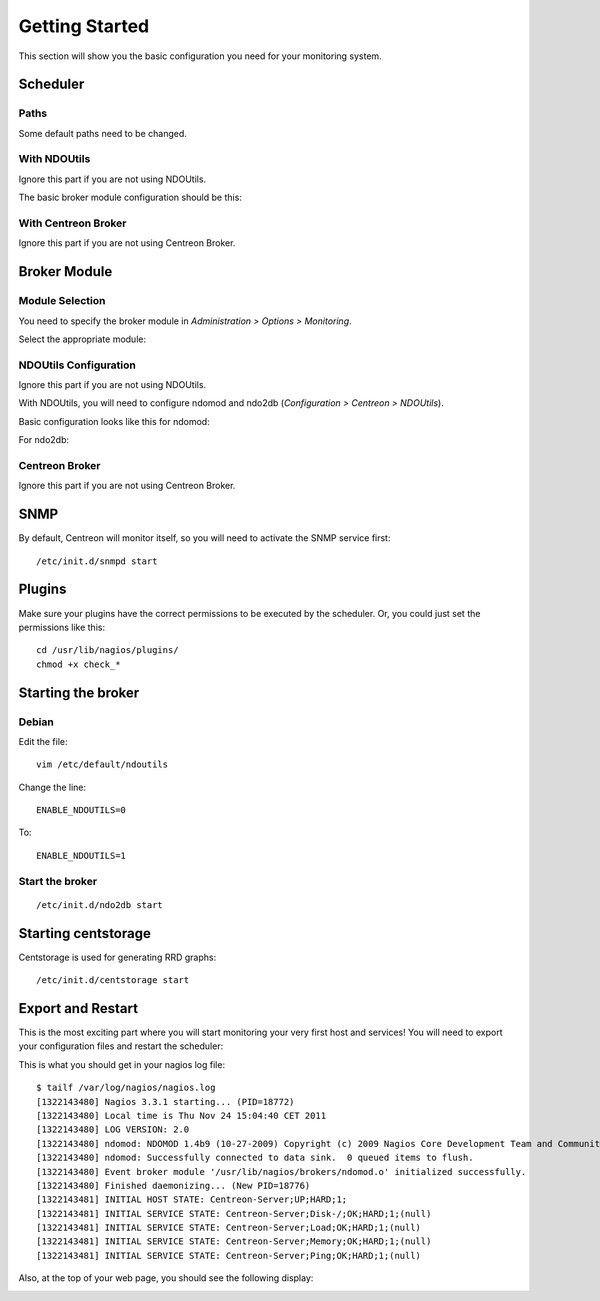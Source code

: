===============
Getting Started
===============

This section will show you the basic configuration you need for your monitoring system.

*********
Scheduler
*********

Paths
=====

Some default paths need to be changed.

.. image:: /_static/images/user/nagiospaths.png
   :align: center

With NDOUtils
=============

Ignore this part if you are not using NDOUtils.

The basic broker module configuration should be this:

.. image:: /_static/images/user/nagiosbroker_ndocfg.png
   :align: center

With Centreon Broker
====================

Ignore this part if you are not using Centreon Broker.

*************
Broker Module
*************

Module Selection
================

You need to specify the broker module in *Administration > Options > Monitoring*.

Select the appropriate module:

.. image:: /_static/images/user/brokermoduleselection.png
   :align: center

NDOUtils Configuration
======================

Ignore this part if you are not using NDOUtils.

With NDOUtils, you will need to configure ndomod and ndo2db (*Configuration > Centreon > NDOUtils*). 

Basic configuration looks like this for ndomod:

.. image:: /_static/images/user/ndomodconf.png
   :align: center

For ndo2db:

.. image:: /_static/images/user/ndo2dbconf_1.png
   :align: center



.. image:: /_static/images/user/ndo2dbconf_2.png
   :align: center

.. image:: /_static/images/user/ndo2dbconf_3.png
   :align: center

Centreon Broker
===============

Ignore this part if you are not using Centreon Broker.

****
SNMP
****

By default, Centreon will monitor itself, so you will need to activate
the SNMP service first::

  /etc/init.d/snmpd start

*******
Plugins
*******

Make sure your plugins have the correct permissions to be executed by
the scheduler. Or, you could just set the permissions like this::

  cd /usr/lib/nagios/plugins/
  chmod +x check_*

*******************
Starting the broker
*******************

Debian
======

Edit the file::

  vim /etc/default/ndoutils

Change the line::

  ENABLE_NDOUTILS=0

To::

  ENABLE_NDOUTILS=1

Start the broker
================

::

  /etc/init.d/ndo2db start

********************
Starting centstorage
********************

Centstorage is used for generating RRD graphs::

  /etc/init.d/centstorage start

******************
Export and Restart
******************

This is the most exciting part where you will start monitoring your
very first host and services! You will need to export your
configuration files and restart the scheduler:

.. image:: /_static/images/user/nagios_restart.png
   :align: center

This is what you should get in your nagios log file::

  $ tailf /var/log/nagios/nagios.log
  [1322143480] Nagios 3.3.1 starting... (PID=18772)
  [1322143480] Local time is Thu Nov 24 15:04:40 CET 2011
  [1322143480] LOG VERSION: 2.0
  [1322143480] ndomod: NDOMOD 1.4b9 (10-27-2009) Copyright (c) 2009 Nagios Core Development Team and Community Contributors
  [1322143480] ndomod: Successfully connected to data sink.  0 queued items to flush.
  [1322143480] Event broker module '/usr/lib/nagios/brokers/ndomod.o' initialized successfully.
  [1322143480] Finished daemonizing... (New PID=18776)
  [1322143481] INITIAL HOST STATE: Centreon-Server;UP;HARD;1;
  [1322143481] INITIAL SERVICE STATE: Centreon-Server;Disk-/;OK;HARD;1;(null)
  [1322143481] INITIAL SERVICE STATE: Centreon-Server;Load;OK;HARD;1;(null)
  [1322143481] INITIAL SERVICE STATE: Centreon-Server;Memory;OK;HARD;1;(null)
  [1322143481] INITIAL SERVICE STATE: Centreon-Server;Ping;OK;HARD;1;(null)

Also, at the top of your web page, you should see the following display:

.. image:: /_static/images/user/topcounter.png
   :align: center


